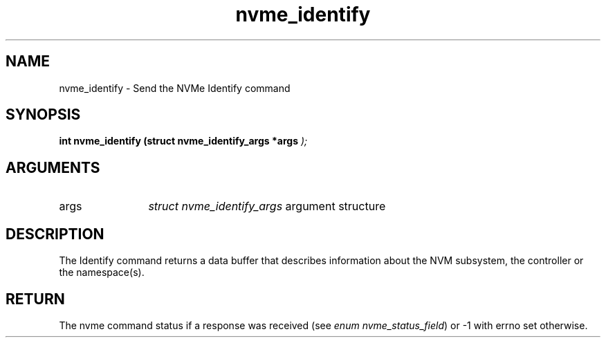 .TH "nvme_identify" 9 "nvme_identify" "September 2023" "libnvme API manual" LINUX
.SH NAME
nvme_identify \- Send the NVMe Identify command
.SH SYNOPSIS
.B "int" nvme_identify
.BI "(struct nvme_identify_args *args "  ");"
.SH ARGUMENTS
.IP "args" 12
\fIstruct nvme_identify_args\fP argument structure
.SH "DESCRIPTION"
The Identify command returns a data buffer that describes information about
the NVM subsystem, the controller or the namespace(s).
.SH "RETURN"
The nvme command status if a response was received (see
\fIenum nvme_status_field\fP) or -1 with errno set otherwise.
